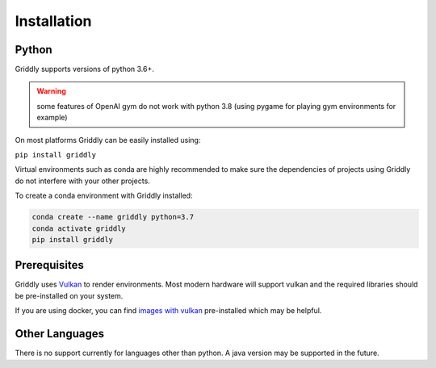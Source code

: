 .. _doc_getting_started_installation:

############
Installation
############

******
Python
******

Griddly supports versions of python 3.6+.

.. warning:: some features of OpenAI gym do not work with python 3.8 (using pygame for playing gym environments for example)

On most platforms Griddly can be easily installed using:

``pip install griddly``

Virtual environments such as conda are highly recommended to make sure the dependencies of projects using Griddly do not interfere with your other projects.

To create a conda environment with Griddly installed:

.. code-block:: bash

    conda create --name griddly python=3.7
    conda activate griddly
    pip install griddly

*************
Prerequisites
*************

Griddly uses `Vulkan <https://www.khronos.org/vulkan/>`_ to render environments. Most modern hardware will support vulkan and the required libraries should be pre-installed on your system.

If you are using docker, you can find `images with vulkan <https://hub.docker.com/search?q=vulkan&type=image>`_ pre-installed which may be helpful.

***************
Other Languages
***************

There is no support currently for languages other than python. A java version may be supported in the future.

